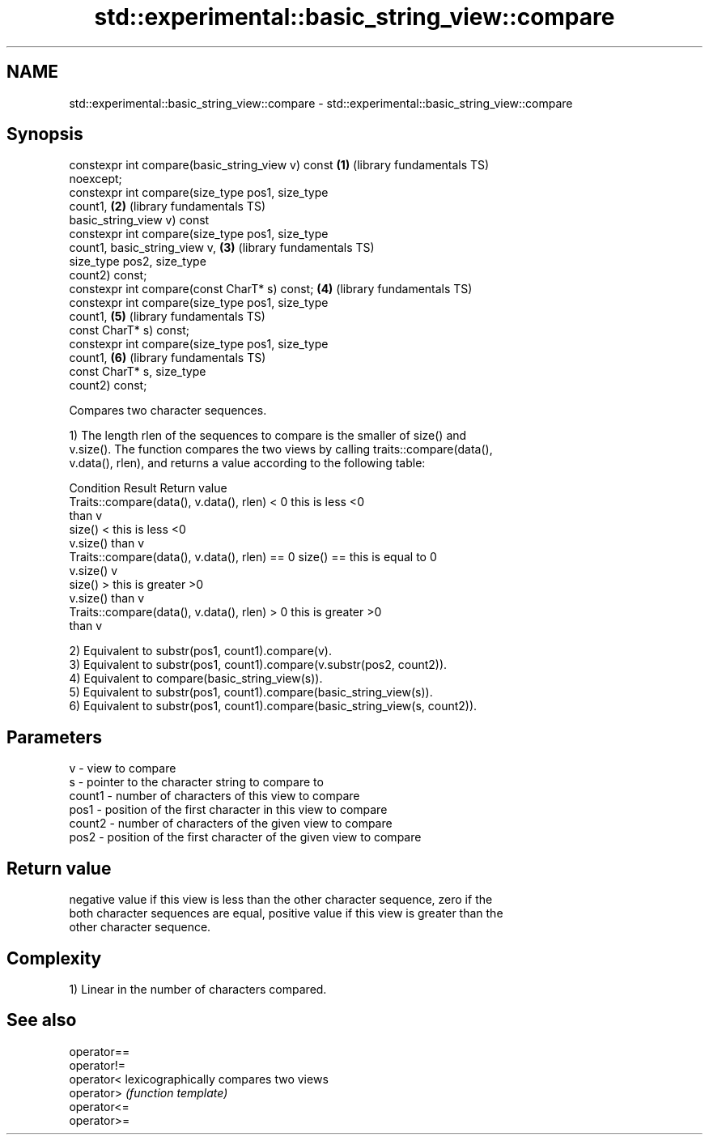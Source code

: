 .TH std::experimental::basic_string_view::compare 3 "2018.03.28" "http://cppreference.com" "C++ Standard Libary"
.SH NAME
std::experimental::basic_string_view::compare \- std::experimental::basic_string_view::compare

.SH Synopsis
   constexpr int compare(basic_string_view v) const       \fB(1)\fP (library fundamentals TS)
   noexcept;
   constexpr int compare(size_type pos1, size_type
   count1,                                                \fB(2)\fP (library fundamentals TS)
                         basic_string_view v) const
   constexpr int compare(size_type pos1, size_type
   count1, basic_string_view v,                           \fB(3)\fP (library fundamentals TS)
                         size_type pos2, size_type
   count2) const;
   constexpr int compare(const CharT* s) const;           \fB(4)\fP (library fundamentals TS)
   constexpr int compare(size_type pos1, size_type
   count1,                                                \fB(5)\fP (library fundamentals TS)
                         const CharT* s) const;
   constexpr int compare(size_type pos1, size_type
   count1,                                                \fB(6)\fP (library fundamentals TS)
                         const CharT* s, size_type
   count2) const;

   Compares two character sequences.

   1) The length rlen of the sequences to compare is the smaller of size() and
   v.size(). The function compares the two views by calling traits::compare(data(),
   v.data(), rlen), and returns a value according to the following table:

                         Condition                             Result      Return value
   Traits::compare(data(), v.data(), rlen) < 0            this is less     <0
                                                          than v
                                                size() <  this is less     <0
                                                v.size()  than v
   Traits::compare(data(), v.data(), rlen) == 0 size() == this is equal to 0
                                                v.size()  v
                                                size() >  this is greater  >0
                                                v.size()  than v
   Traits::compare(data(), v.data(), rlen) > 0            this is greater  >0
                                                          than v

   2) Equivalent to substr(pos1, count1).compare(v).
   3) Equivalent to substr(pos1, count1).compare(v.substr(pos2, count2)).
   4) Equivalent to compare(basic_string_view(s)).
   5) Equivalent to substr(pos1, count1).compare(basic_string_view(s)).
   6) Equivalent to substr(pos1, count1).compare(basic_string_view(s, count2)).

.SH Parameters

   v      - view to compare
   s      - pointer to the character string to compare to
   count1 - number of characters of this view to compare
   pos1   - position of the first character in this view to compare
   count2 - number of characters of the given view to compare
   pos2   - position of the first character of the given view to compare

.SH Return value

   negative value if this view is less than the other character sequence, zero if the
   both character sequences are equal, positive value if this view is greater than the
   other character sequence.

.SH Complexity

   1) Linear in the number of characters compared.

.SH See also

   operator==
   operator!=
   operator<  lexicographically compares two views
   operator>  \fI(function template)\fP 
   operator<=
   operator>=

